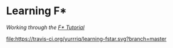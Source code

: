 * Learning F*
/Working through the [[https://www.fstar-lang.org/tutorial/][F* Tutorial]]/

[[https://travis-ci.org/yurrriq/learning-fstar][file:https://travis-ci.org/yurrriq/learning-fstar.svg?branch=master]]
